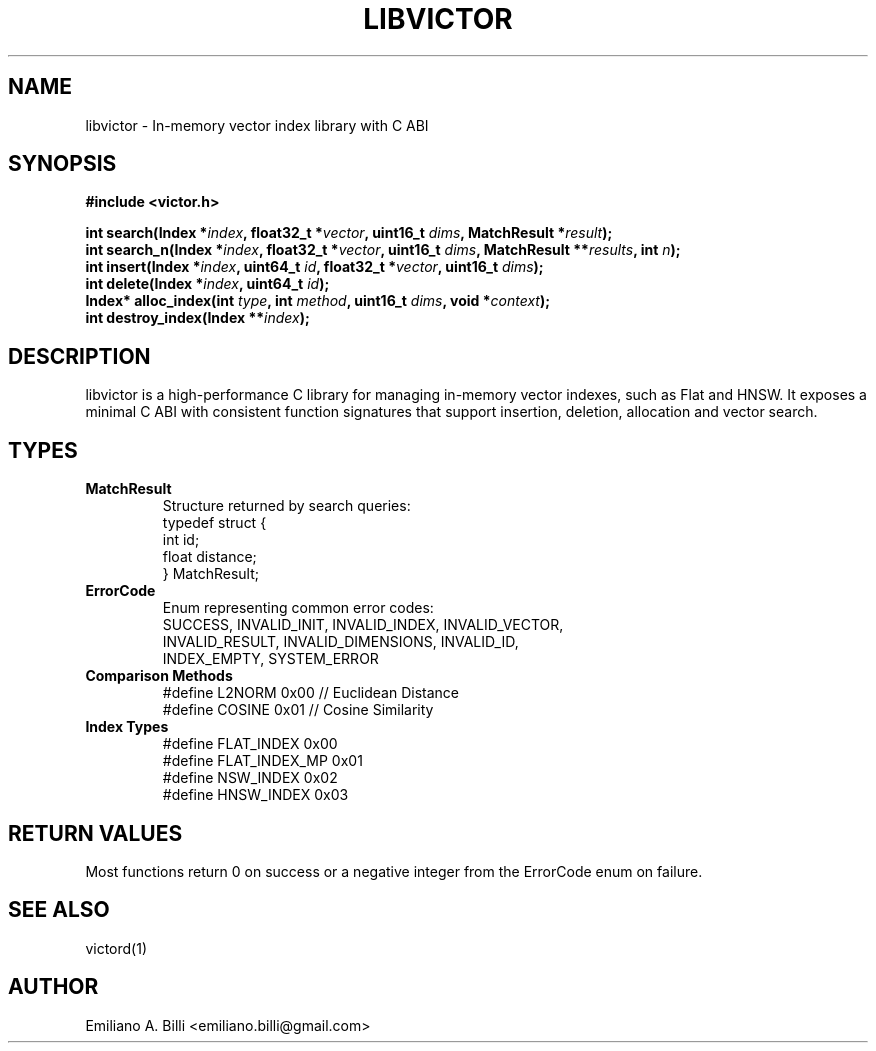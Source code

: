 .TH LIBVICTOR 3 "March 2025" "libvictor RC1" "C Library Manual"
.SH NAME
libvictor \- In-memory vector index library with C ABI

.SH SYNOPSIS
.B #include <victor.h>

.BI "int search(Index *" index ", float32_t *" vector ", uint16_t " dims ", MatchResult *" result );
.br
.BI "int search_n(Index *" index ", float32_t *" vector ", uint16_t " dims ", MatchResult **" results ", int " n );
.br
.BI "int insert(Index *" index ", uint64_t " id ", float32_t *" vector ", uint16_t " dims );
.br
.BI "int delete(Index *" index ", uint64_t " id );
.br
.BI "Index* alloc_index(int " type ", int " method ", uint16_t " dims ", void *" context );
.br
.BI "int destroy_index(Index **" index );

.SH DESCRIPTION
libvictor is a high-performance C library for managing in-memory vector indexes, such as Flat and HNSW. 
It exposes a minimal C ABI with consistent function signatures that support insertion, deletion, allocation and vector search.

.SH TYPES

.TP
.B MatchResult
Structure returned by search queries:
.nf
    typedef struct {
        int id;
        float distance;
    } MatchResult;
.fi

.TP
.B ErrorCode
Enum representing common error codes:
.nf
    SUCCESS, INVALID_INIT, INVALID_INDEX, INVALID_VECTOR,
    INVALID_RESULT, INVALID_DIMENSIONS, INVALID_ID,
    INDEX_EMPTY, SYSTEM_ERROR
.fi

.TP
.B Comparison Methods
.nf
    #define L2NORM 0x00  // Euclidean Distance
    #define COSINE 0x01  // Cosine Similarity
.fi

.TP
.B Index Types
.nf
    #define FLAT_INDEX    0x00
    #define FLAT_INDEX_MP 0x01
    #define NSW_INDEX     0x02
    #define HNSW_INDEX    0x03
.fi

.SH RETURN VALUES
Most functions return 0 on success or a negative integer from the ErrorCode enum on failure.

.SH SEE ALSO
victord(1)

.SH AUTHOR
Emiliano A. Billi <emiliano.billi@gmail.com>